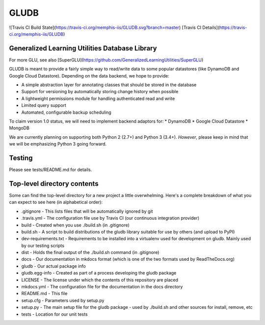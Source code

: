GLUDB
=============

![Travis CI Build State](https://travis-ci.org/memphis-iis/GLUDB.svg?branch=master)
[Travis CI Details](https://travis-ci.org/memphis-iis/GLUDB)

Generalized Learning Utilities Database Library
--------------------------------------------------

For more GLU, see also
[SuperGLU](https://github.com/GeneralizedLearningUtilities/SuperGLU)

GLUDB is meant to provide a fairly simple way to read/write data to some
popular datastores (like DynamoDB and Google Cloud Datastore). Depending on
the data backend, we hope to provide:

* A simple abstraction layer for annotating classes that should be stored in
  the database
* Support for versioning by automatically storing change history when possible
* A lightweight permissions module for handling authenticated read and write
* Limited query support
* Automated, configurable backup scheduling

To claim version 1.0 status, we will need to implement backend adaptors for:
* DynamoDB
* Google Cloud Datastore
* MongoDB

We are currently planning on supporting both Python 2 (2.7+) and Python 3
(3.4+). *However*, please keep in mind that we will be emphasizing Python 3
going forward.

Testing
----------

Please see tests/README.md for details.

Top-level directory contents
-----------------------------

Some can find the top-level directory for a new project a little overwhelming.
Here's a complete breakdown of what you can expect to see here (in
alphabetical order):

* .gitignore - This lists files that will be automatically ignored by git
* .travis.yml - The configuration file use by Travis CI (our continuous
  integration provider)
* build - Created when you use ./build.sh (in .gitignore)
* build.sh - A script to build distributions of the gludb library suitable for
  use by others (and upload to PyPI)
* dev-requirements.txt - Requirements to be installed into a virtualenv used
  for development on gludb. Mainly used by our testing scripts
* dist - Holds the final output of the ./build.sh command (in .gitignore)
* docs - Our documentation in mkdocs format (which is one of the two formats
  used by ReadTheDocs.org)
* gludb - Our actual package info
* gludb.egg-info - Created as part of a process developing the gludb package
* LICENSE - The license under which the contents of this repository are placed
* mkdocs.yml - The configuration file for the documentation in the docs
  directory
* README.md - This file
* setup.cfg - Parameters used by setup.py
* setup.py - The main setup file for the gludb package - used by ./build.sh and
  other sources for install, remove, etc
* tests - Location for our unit tests


